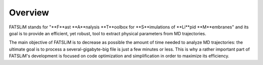 Overview
========

FATSLiM stands for "**F**ast **A**nalysis **T**oolbox for **S**imulations of **Li**pid **M**embranes" and its goal is to
provide an efficient, yet robust, tool to extract physical parameters from MD trajectories.

The main objective of FATSLiM is to decrease as possible the amount of time needed to
analyze MD trajectories: the ultimate goal is to process a several-gigabyte-big file is just a
few minutes or less. This is why a rather important part of FATSLiM's development is
focused on code optimization and simplification in order to maximize its efficiency.
